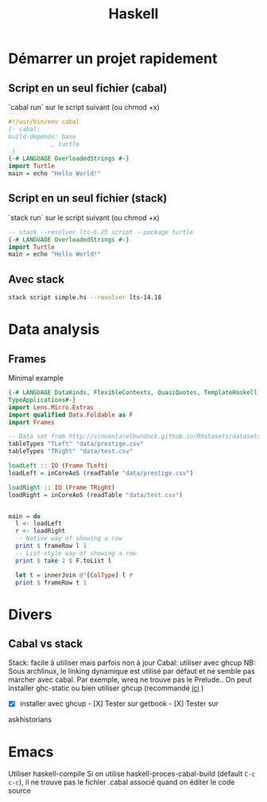 :PROPERTIES:
:ID:       f00d4e2c-1c4e-4944-80fd-e8a6667e86df
:END:
#+title: Haskell
#+filetags: cs
* Démarrer un projet rapidement
** Script en un seul fichier (cabal)
`cabal run` sur le script suivant (ou chmod +x)
#+begin_src haskell
#!/usr/bin/env cabal
{- cabal:
build-depends: base
            , turtle
-}
{-# LANGUAGE OverloadedStrings #-}
import Turtle
main = echo "Hello World!"
#+end_src
** Script en un seul fichier (stack)
`stack run` sur le script suivant (ou chmod +x)
#+begin_src haskell
-- stack --resolver lts-6.25 script --package turtle
{-# LANGUAGE OverloadedStrings #-}
import Turtle
main = echo "Hello World!"
#+end_src

** Avec stack
#+begin_src sh
stack script simple.hs --resolver lts-14.18
#+end_src
* Data analysis
** Frames
Minimal example
#+begin_src haskell
{-# LANGUAGE DataKinds, FlexibleContexts, QuasiQuotes, TemplateHaskell, TypeApplications,
TypeApplications#-}
import Lens.Micro.Extras
import qualified Data.Foldable as F
import Frames

-- Data set from http://vincentarelbundock.github.io/Rdatasets/datasets.html
tableTypes "TLeft" "data/prestige.csv"
tableTypes "TRight" "data/test.csv"

loadLeft :: IO (Frame TLeft)
loadLeft = inCoreAoS (readTable "data/prestige.csv")

loadRight :: IO (Frame TRight)
loadRight = inCoreAoS (readTable "data/test.csv")


main = do
  l <- loadLeft
  r <- loadRight
  -- Native way of showing a row
  print $ frameRow l 1
  -- List-style way of showing a row
  print $ take 2 $ F.toList l

  let t = innerJoin @'[ColType] l r
  print $ frameRow t 1

#+end_src
* Divers
** Cabal vs stack
   :PROPERTIES:
   :CUSTOM_ID: cabal-vs-stack
   :END:

Stack: facile à utiliser mais parfois non à jour Cabal: utiliser avec
ghcup NB: Sous archlinux, le linking dynamique est utilisé par défaut et
ne semble pas marcher avec cabal. Par exemple, wreq ne trouve pas le
Prelude.. On peut installer ghc-static ou bien utiliser ghcup
(recommandé
[[https://github.com/haskell/haskell-ide-engine/issues/1647][ici]] )

- [X] installer avec ghcup - [X] Tester sur getbook - [X] Tester sur
askhistorians

* Emacs
Utiliser haskell-compile
Si on utilise haskell-proces-cabal-build (default =C-c c-c=), il ne trouve pas le fichier .cabal associé quand on éditer le code source
